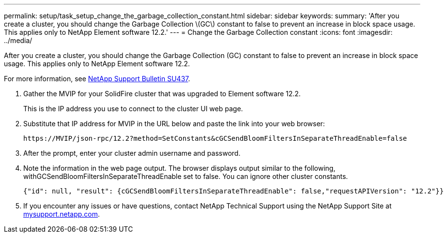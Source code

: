 ---
permalink: setup/task_setup_change_the_garbage_collection_constant.html
sidebar: sidebar
keywords: 
summary: 'After you create a cluster, you should change the Garbage Collection \(GC\) constant to false to prevent an increase in block space usage. This applies only to NetApp Element software 12.2.'
---
= Change the Garbage Collection constant
:icons: font
:imagesdir: ../media/

[.lead]
After you create a cluster, you should change the Garbage Collection (GC) constant to false to prevent an increase in block space usage. This applies only to NetApp Element software 12.2.

For more information, see https://kb.netapp.com/Support_Bulletins/Customer_Bulletins/SU437[NetApp Support Bulletin SU437].

. Gather the MVIP for your SolidFire cluster that was upgraded to Element software 12.2.
+
This is the IP address you use to connect to the cluster UI web page.

. Substitute that IP address for MVIP in the URL below and paste the link into your web browser:
+
----
https://MVIP/json-rpc/12.2?method=SetConstants&cGCSendBloomFiltersInSeparateThreadEnable=false
----

. After the prompt, enter your cluster admin username and password.
. Note the information in the web page output. The browser displays output similar to the following, withGCSendBloomFiltersInSeparateThreadEnable set to false. You can ignore other cluster constants.
+
----
{"id": null, "result": {cGCSendBloomFiltersInSeparateThreadEnable": false,"requestAPIVersion": "12.2"}}
----

. If you encounter any issues or have questions, contact NetApp Technical Support using the NetApp Support Site at http://mysupport.netapp.com/[mysupport.netapp.com].
